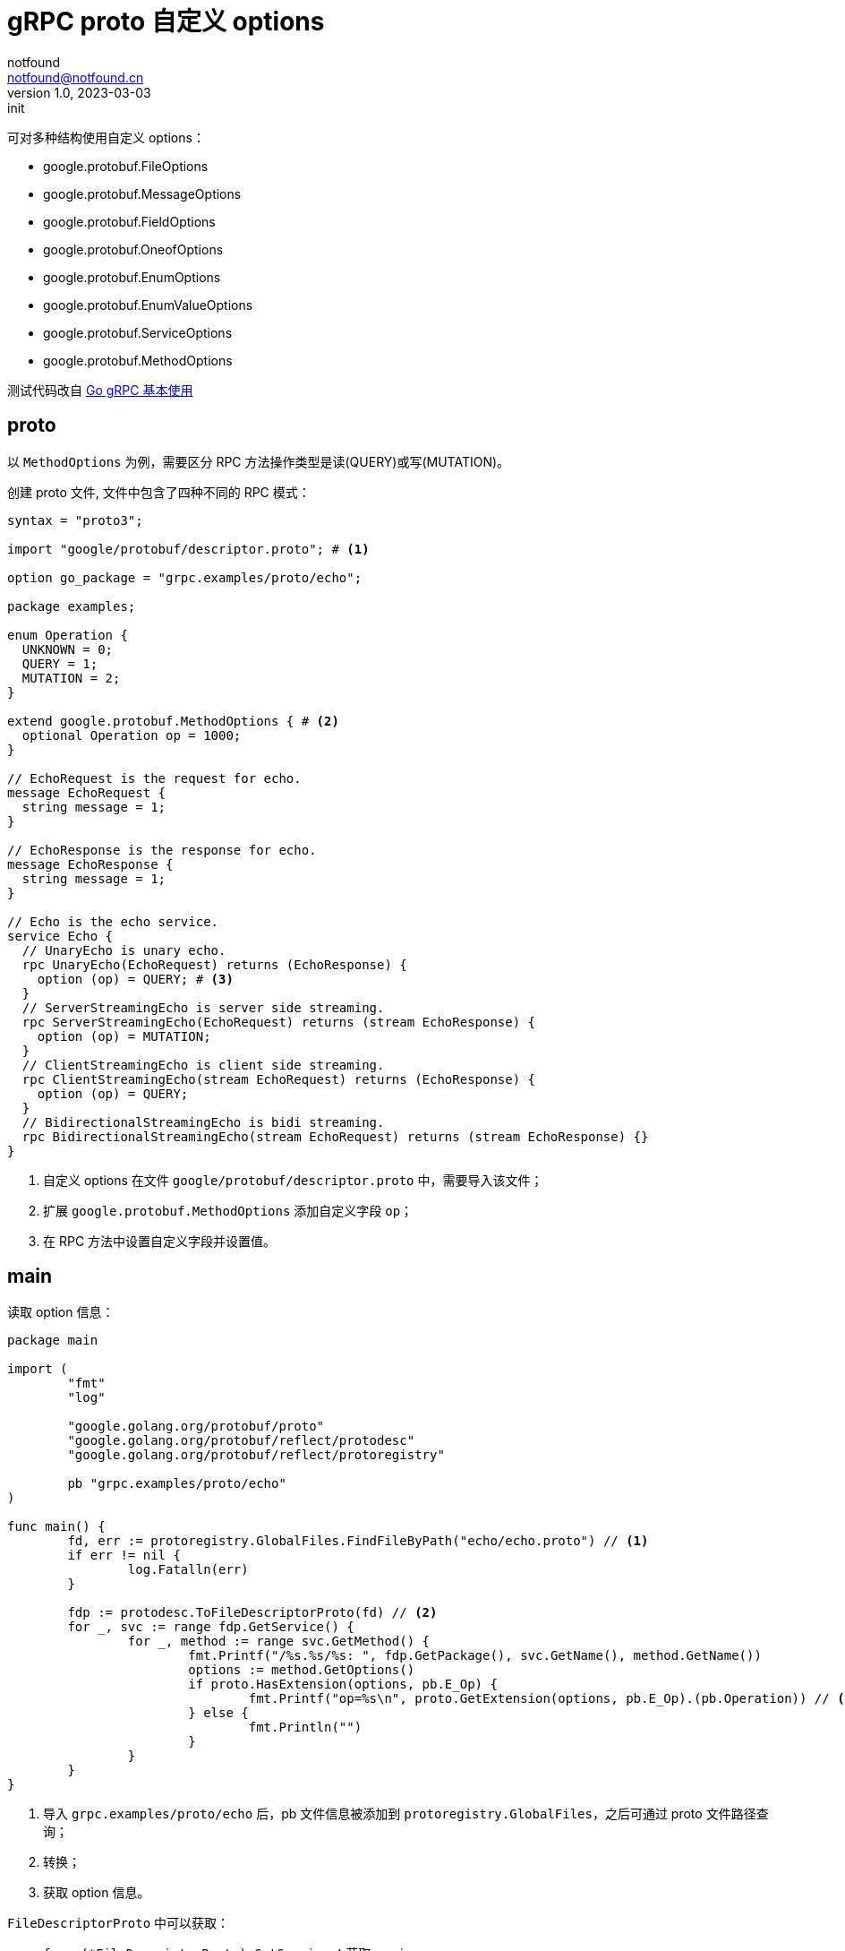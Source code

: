 = gRPC proto 自定义 options
notfound <notfound@notfound.cn>
1.0, 2023-03-03: init

:page-slug: grpc-proto-custom-options
:page-category: grpc
:page-tags: go,grpc,etcd

可对多种结构使用自定义 options：

* google.protobuf.FileOptions
* google.protobuf.MessageOptions
* google.protobuf.FieldOptions
* google.protobuf.OneofOptions
* google.protobuf.EnumOptions
* google.protobuf.EnumValueOptions
* google.protobuf.ServiceOptions
* google.protobuf.MethodOptions

测试代码改自 link:/posts/grpc-go-start/[Go gRPC 基本使用]

## proto

以 `MethodOptions` 为例，需要区分 RPC 方法操作类型是读(QUERY)或写(MUTATION)。

创建 proto 文件, 文件中包含了四种不同的 RPC 模式：

[source,protobuf]
----
syntax = "proto3";

import "google/protobuf/descriptor.proto"; # <1>

option go_package = "grpc.examples/proto/echo";

package examples;

enum Operation {
  UNKNOWN = 0;
  QUERY = 1;
  MUTATION = 2;
}

extend google.protobuf.MethodOptions { # <2>
  optional Operation op = 1000;
}

// EchoRequest is the request for echo.
message EchoRequest {
  string message = 1;
}

// EchoResponse is the response for echo.
message EchoResponse {
  string message = 1;
}

// Echo is the echo service.
service Echo {
  // UnaryEcho is unary echo.
  rpc UnaryEcho(EchoRequest) returns (EchoResponse) {
    option (op) = QUERY; # <3>
  }
  // ServerStreamingEcho is server side streaming.
  rpc ServerStreamingEcho(EchoRequest) returns (stream EchoResponse) {
    option (op) = MUTATION;
  }
  // ClientStreamingEcho is client side streaming.
  rpc ClientStreamingEcho(stream EchoRequest) returns (EchoResponse) {
    option (op) = QUERY;
  }
  // BidirectionalStreamingEcho is bidi streaming.
  rpc BidirectionalStreamingEcho(stream EchoRequest) returns (stream EchoResponse) {}
}
----
<1> 自定义 options 在文件 `google/protobuf/descriptor.proto` 中，需要导入该文件；
<2> 扩展 `google.protobuf.MethodOptions` 添加自定义字段 `op`；
<3> 在 RPC 方法中设置自定义字段并设置值。

== main

读取 option 信息：

[source,go]
----
package main

import (
	"fmt"
	"log"

	"google.golang.org/protobuf/proto"
	"google.golang.org/protobuf/reflect/protodesc"
	"google.golang.org/protobuf/reflect/protoregistry"

	pb "grpc.examples/proto/echo"
)

func main() {
	fd, err := protoregistry.GlobalFiles.FindFileByPath("echo/echo.proto") // <1>
	if err != nil {
		log.Fatalln(err)
	}

	fdp := protodesc.ToFileDescriptorProto(fd) // <2>
	for _, svc := range fdp.GetService() {
		for _, method := range svc.GetMethod() {
			fmt.Printf("/%s.%s/%s: ", fdp.GetPackage(), svc.GetName(), method.GetName())
			options := method.GetOptions()
			if proto.HasExtension(options, pb.E_Op) {
				fmt.Printf("op=%s\n", proto.GetExtension(options, pb.E_Op).(pb.Operation)) // <3>
			} else {
				fmt.Println("")
			}
		}
	}
}
----
<1> 导入 `grpc.examples/proto/echo` 后，pb 文件信息被添加到 `protoregistry.GlobalFiles`，之后可通过 proto 文件路径查询；
<2> 转换；
<3> 获取 option 信息。

`FileDescriptorProto` 中可以获取：

* `func (*FileDescriptorProto) GetService` ：获取 service
* `func (*FileDescriptorProto) GetMessageType`：获取 message
* `func (*FileDescriptorProto) GetEnumType()`：获取 enum

== 参考

* https://protobuf.dev/programming-guides/proto/#customoptions
